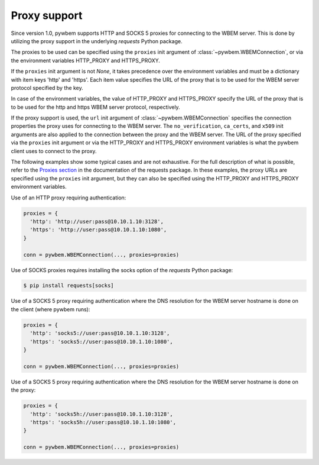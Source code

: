 
.. _`Proxy support`:

Proxy support
-------------

Since version 1.0, pywbem supports HTTP and SOCKS 5 proxies for connecting to
the WBEM server. This is done by utilizing the proxy support in the
underlying `requests` Python package.

The proxies to be used can be specified using the ``proxies`` init argument
of :class:`~pywbem.WBEMConnection`, or via the environment variables HTTP_PROXY
and HTTPS_PROXY.

If the ``proxies`` init argument is not `None`, it takes precedence over the
environment variables and must be a dictionary with item keys 'http' and
'https'. Each item value specifies the URL of the proxy that is to be used for
the WBEM server protocol specified by the key.

In case of the environment variables, the value of HTTP_PROXY and HTTPS_PROXY
specify the URL of the proxy that is to be used for the http and https
WBEM server protocol, respectively.

If the proxy support is used, the ``url`` init argument of
:class:`~pywbem.WBEMConnection` specifies the connection properties the proxy
uses for connecting to the WBEM server. The ``no_verification``, ``ca_certs``,
and ``x509`` init arguments are also applied to the connection between the proxy
and the WBEM server. The URL of the proxy specified via the ``proxies`` init
argument or via the HTTP_PROXY and HTTPS_PROXY environment variables is what the
pywbem client uses to connect to the proxy.

The following examples show some typical cases and are not exhaustive. For the
full description of what is possible, refer to the `Proxies section`_  in the
documentation of the requests package. In these examples, the proxy URLs are
specified using the ``proxies`` init argument, but they can also be specified
using the HTTP_PROXY and HTTPS_PROXY environment variables.

Use of an HTTP proxy requiring authentication:

.. code-block:: python

    proxies = {
      'http': 'http://user:pass@10.10.1.10:3128',
      'https': 'http://user:pass@10.10.1.10:1080',
    }

    conn = pywbem.WBEMConnection(..., proxies=proxies)

Use of SOCKS proxies requires installing the socks option of the `requests`
Python package:

.. code-block:: bash

    $ pip install requests[socks]

Use of a SOCKS 5 proxy requiring authentication where the DNS resolution for the
WBEM server hostname is done on the client (where pywbem runs):

.. code-block:: python

    proxies = {
      'http': 'socks5://user:pass@10.10.1.10:3128',
      'https': 'socks5://user:pass@10.10.1.10:1080',
    }

    conn = pywbem.WBEMConnection(..., proxies=proxies)

Use of a SOCKS 5 proxy requiring authentication where the DNS resolution for the
WBEM server hostname is done on the proxy:

.. code-block:: python

    proxies = {
      'http': 'socks5h://user:pass@10.10.1.10:3128',
      'https': 'socks5h://user:pass@10.10.1.10:1080',
    }

    conn = pywbem.WBEMConnection(..., proxies=proxies)

.. _Proxies section: https://2.python-requests.org/en/master/user/advanced/#proxies
